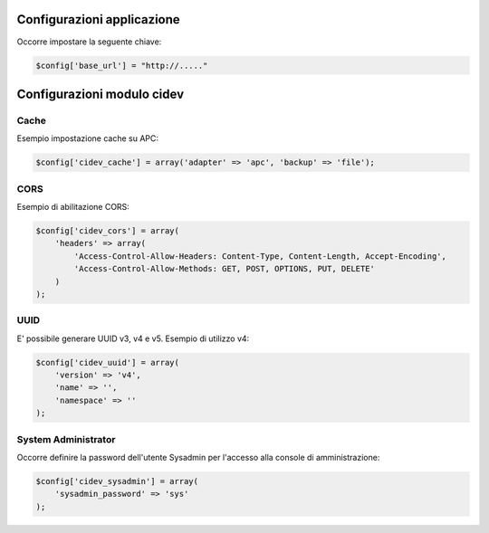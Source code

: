 ====================================
Configurazioni applicazione
====================================

Occorre impostare la seguente chiave: 

.. code-block::

  $config['base_url'] = "http://....."

====================================
Configurazioni modulo cidev
====================================

***************
Cache
***************

Esempio impostazione cache su APC:

.. code-block::

  $config['cidev_cache'] = array('adapter' => 'apc', 'backup' => 'file');

***************
CORS
***************

Esempio di abilitazione CORS:

.. code-block::

  $config['cidev_cors'] = array(
      'headers' => array(
          'Access-Control-Allow-Headers: Content-Type, Content-Length, Accept-Encoding',
          'Access-Control-Allow-Methods: GET, POST, OPTIONS, PUT, DELETE'
      )
  );

***************
UUID
***************

E' possibile generare UUID v3, v4 e v5.
Esempio di utilizzo v4:

.. code-block::

  $config['cidev_uuid'] = array(
      'version' => 'v4',
      'name' => '',
      'namespace' => ''
  );

******************************
System Administrator
******************************

Occorre definire la password dell'utente Sysadmin per l'accesso alla console di amministrazione:

.. code-block::

  $config['cidev_sysadmin'] = array(
      'sysadmin_password' => 'sys'
  );
